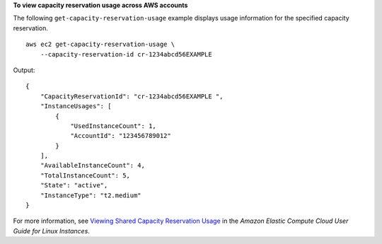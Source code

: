 **To view capacity reservation usage across AWS accounts**

The following ``get-capacity-reservation-usage`` example displays usage information for the specified capacity reservation. ::

    aws ec2 get-capacity-reservation-usage \
        --capacity-reservation-id cr-1234abcd56EXAMPLE

Output::

    {
        "CapacityReservationId": "cr-1234abcd56EXAMPLE ",
        "InstanceUsages": [
            {
                "UsedInstanceCount": 1,
                "AccountId": "123456789012"
            }
        ],
        "AvailableInstanceCount": 4,
        "TotalInstanceCount": 5,
        "State": "active",
        "InstanceType": "t2.medium"
    }

For more information, see `Viewing Shared Capacity Reservation Usage <https://docs.aws.amazon.com/AWSEC2/latest/UserGuide/capacity-reservation-sharing.html#shared-cr-usage>`__ in the *Amazon Elastic Compute Cloud User Guide for Linux Instances*.
